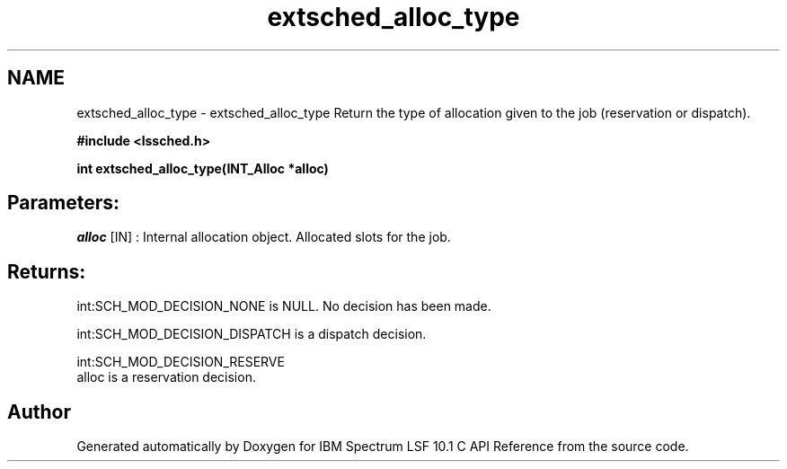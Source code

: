 .TH "extsched_alloc_type" 3 "10 Jun 2021" "Version 10.1" "IBM Spectrum LSF 10.1 C API Reference" \" -*- nroff -*-
.ad l
.nh
.SH NAME
extsched_alloc_type \- extsched_alloc_type 
Return the type of allocation given to the job (reservation or dispatch).
.PP
\fB#include <lssched.h>\fP
.PP
\fB int extsched_alloc_type(INT_Alloc *alloc)\fP
.PP
.SH "Parameters:"
\fIalloc\fP [IN] : Internal allocation object. Allocated slots for the job.
.PP
.SH "Returns:"
int:SCH_MOD_DECISION_NONE  is NULL. No decision has been made. 
.PP
int:SCH_MOD_DECISION_DISPATCH  is a dispatch decision. 
.PP
int:SCH_MOD_DECISION_RESERVE 
.br
 alloc is a reservation decision. 
.PP

.SH "Author"
.PP 
Generated automatically by Doxygen for IBM Spectrum LSF 10.1 C API Reference from the source code.
